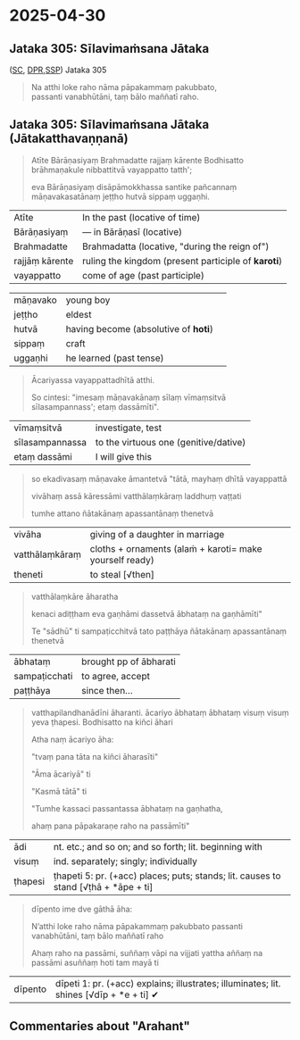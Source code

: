 #+author: varabho
#+youtube_id: 

* 2025-04-30
** Jataka 305: Sīlavimaṁsana Jātaka 

([[https://suttacentral.net/ja305][SC]], [[https://www.digitalpalireader.online/_dprhtml/index.html?loc=k.13.0.0.3.0.4.m][DPR]],[[http://localhost:4848/suttas/s0513a3.att/pli/cst4?quote=natthi%2520loke%2520raho%2520n%25C4%2581m%25C4%2581ti%2520ida%25E1%25B9%2581%2520satth%25C4%2581%2520jetavane%2520viharanto&window_type=Sutta+Study][SSP]]) Jataka 305



#+begin_quote
Na atthi loke raho nāma pāpakammaṃ pakubbato,\\
passanti vanabhūtāni, taṃ bālo maññatī raho.
#+end_quote


** Jataka 305: Sīlavimaṁsana Jātaka   (Jātakatthavaṇṇanā) 

#+begin_quote
Atīte Bārāṇasiyaṃ Brahmadatte rajjaṃ kārente Bodhisatto brāhmaṇakule nibbattitvā vayappatto tatth'; 

eva Bārāṇasiyaṃ disāpāmokkhassa santike pañcannaṃ māṇavakasatānaṃ jeṭṭho hutvā sippaṃ uggaṇhi.
#+end_quote

| Atīte |     In the past (locative of time)     |
| Bārāṇasiyaṃ  |— in Bārāṇasī (locative) |        
| Brahmadatte | Brahmadatta (locative, "during the reign of")                                       |
| rajjāṃ kārente | ruling the kingdom (present participle of *karoti*)                              |
| vayappatto |    come of age (past participle)                                         |

| māṇavako  | young boy   |                                                          
| jeṭṭho | eldest                                                                                   |
| hutvā | having become (absolutive of *hoti*)                                                      |                                                                         
| sippaṃ | craft                                                                                     |
| uggaṇhi | he learned (past tense)                                                                  |



#+begin_quote
Ācariyassa vayappattadhītā atthi.

So cintesi: "imesaṃ māṇavakānaṃ sīlaṃ vīmaṃsitvā sīlasampannass'; etaṃ dassāmīti".

#+end_quote


| vīmaṃsitvā |   investigate, test |
| sīlasampannassa | to the virtuous one (genitive/dative)                                          |
| etaṃ dassāmi | I will give this                                                          |




#+begin_quote
so ekadivasaṃ māṇavake āmantetvā "tātā, mayhaṃ dhītā vayappattā 

vivāhaṃ assā kāressāmi vatthālaṃkāraṃ laddhuṃ vaṭṭati 

tumhe attano ñātakānaṃ apassantānaṃ thenetvā 

#+end_quote

| vivāha | giving of a daughter in marriage |
| vatthālaṃkāraṃ |  cloths + ornaments   (alaṁ + karoti= make yourself ready) |
| theneti | to steal [√then] |


#+begin_quote

vatthālaṃkāre āharatha  

kenaci adiṭṭham eva gaṇhāmi dassetvā ābhataṃ na gaṇhāmīti"

Te "sādhū" ti sampaṭicchitvā  tato paṭṭhāya ñātakānaṃ apassantānaṃ thenetvā 

#+end_quote
                  
        | ābhataṃ  |   brought   pp of ābharati |
        | sampaṭicchati | to agree, accept |
        | paṭṭhāya  | since then...  |
                  

#+begin_quote

vatthapilandhanādīni āharanti. ācariyo ābhataṃ ābhataṃ visuṃ visuṃ yeva ṭhapesi. Bodhisatto na kiñci āhari   

Atha naṃ ācariyo āha: 

"tvaṃ pana tāta na kiñci āharasīti"   

"Āma ācariyā" ti 

"Kasmā tātā" ti  

"Tumhe kassaci passantassa ābhataṃ na gaṇhatha, 

ahaṃ pana pāpakaraṇe raho na passāmīti"

#+end_quote
                
| ādi | nt. etc.; and so on; and so forth; lit. beginning with |
| visuṃ | ind. separately; singly; individually |               
| ṭhapesi | ṭhapeti 5: pr. (+acc) places; puts; stands; lit. causes to stand [√ṭhā + *āpe + ti]  |       
                
#+begin_quote  
dīpento ime dve gāthā āha:  

N’atthi loke raho nāma pāpakammaṃ pakubbato                            
passanti vanabhūtāni, taṃ bālo maññatī raho                          

Ahaṃ raho na passāmi, suññaṃ vāpi na vijjati   
yattha aññaṃ na passāmi asuññaṃ hoti tam mayā ti     

              
#+end_quote


| dīpento | dīpeti 1: pr. (+acc) explains; illustrates; illuminates; lit. shines [√dīp + *e + ti] ✔|



** Commentaries about "Arahant"



